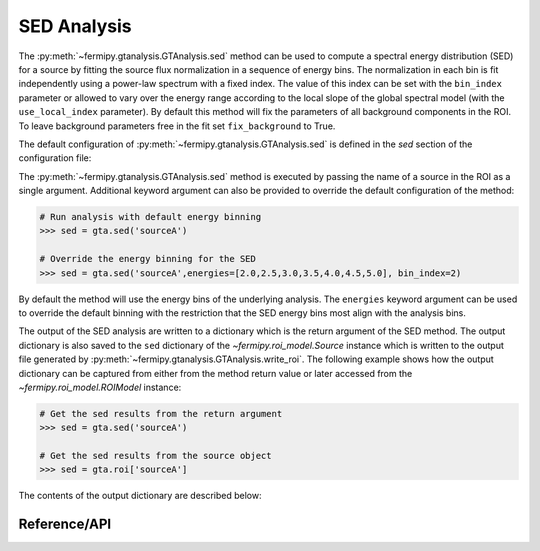 .. _sed:

SED Analysis
============

The :py:meth:`~fermipy.gtanalysis.GTAnalysis.sed` method can be used
to compute a spectral energy distribution (SED) for a source by
fitting the source flux normalization in a sequence of energy bins.
The normalization in each bin is fit independently using a power-law
spectrum with a fixed index.  The value of this index can be set with
the ``bin_index`` parameter or allowed to vary over the energy range
according to the local slope of the global spectral model (with the
``use_local_index`` parameter).  By default this method will fix the
parameters of all background components in the ROI.  To leave
background parameters free in the fit set ``fix_background`` to True.

The default configuration of
:py:meth:`~fermipy.gtanalysis.GTAnalysis.sed` is defined in the *sed*
section of the configuration file:

.. csv-table:: *sed* Options
   :header:    Option, Default, Description
   :file: ../config/sed.csv
   :delim: tab
   :widths: 10,10,80

The :py:meth:`~fermipy.gtanalysis.GTAnalysis.sed` method is
executed by passing the name of a source in the ROI as a single
argument.  Additional keyword argument can also be provided to override the
default configuration of the method:

.. code-block:: python
   
   # Run analysis with default energy binning
   >>> sed = gta.sed('sourceA')

   # Override the energy binning for the SED
   >>> sed = gta.sed('sourceA',energies=[2.0,2.5,3.0,3.5,4.0,4.5,5.0], bin_index=2)

By default the method will use the energy bins of the underlying
analysis.  The ``energies`` keyword argument can be used to override
the default binning with the restriction that the SED energy bins
most align with the analysis bins.

The output of the SED analysis are written to a dictionary which is
the return argument of the SED method.  The output dictionary is also
saved to the ``sed`` dictionary of the `~fermipy.roi_model.Source`
instance which is written to the output file generated by
:py:meth:`~fermipy.gtanalysis.GTAnalysis.write_roi`.  The following
example shows how the output dictionary can be captured from either
from the method return value or later accessed from the
`~fermipy.roi_model.ROIModel` instance:
   
.. code-block:: python
   
   # Get the sed results from the return argument
   >>> sed = gta.sed('sourceA')

   # Get the sed results from the source object
   >>> sed = gta.roi['sourceA']

The contents of the output dictionary are described below:

.. csv-table:: *sed* Output Dictionary
   :header:    Key, Type, Description
   :file: ../config/sed_output.csv
   :delim: tab
   :widths: 10,10,80


Reference/API
-------------

.. automethod:: fermipy.gtanalysis.GTAnalysis.sed
   :noindex:


